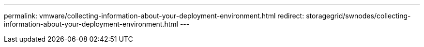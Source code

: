 ---
permalink: vmware/collecting-information-about-your-deployment-environment.html
redirect: storagegrid/swnodes/collecting-information-about-your-deployment-environment.html
---
